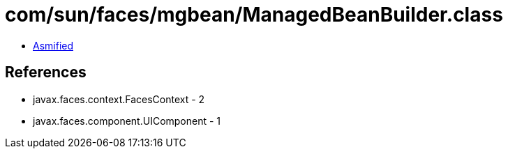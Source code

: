 = com/sun/faces/mgbean/ManagedBeanBuilder.class

 - link:ManagedBeanBuilder-asmified.java[Asmified]

== References

 - javax.faces.context.FacesContext - 2
 - javax.faces.component.UIComponent - 1
